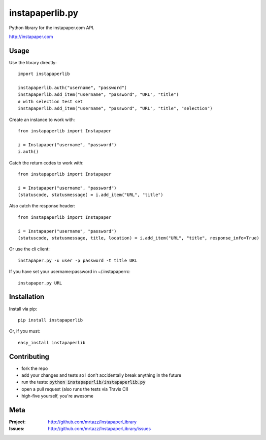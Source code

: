 =================
instapaperlib.py
=================

Python library for the instapaper.com API.

http://instapaper.com

Usage
------

Use the library directly::

    import instapaperlib

    instapaperlib.auth("username", "password")
    instapaperlib.add_item("username", "password", "URL", "title")
    # with selection test set
    instapaperlib.add_item("username", "password", "URL", "title", "selection")

Create an instance to work with::

    from instapaperlib import Instapaper

    i = Instapaper("username", "password")
    i.auth()

Catch the return codes to work with::

    from instapaperlib import Instapaper

    i = Instapaper("username", "password")
    (statuscode, statusmessage) = i.add_item("URL", "title")

Also catch the response header::

    from instapaperlib import Instapaper

    i = Instapaper("username", "password")
    (statuscode, statusmessage, title, location) = i.add_item("URL", "title", response_info=True)

Or use the cli client::

    instapaper.py -u user -p password -t title URL

If you have set your username:password in ~/.instapaperrc::

    instapaper.py URL

Installation
-------------
Install via pip::

    pip install instapaperlib

Or, if you must::

    easy_install instapaperlib
    
Contributing
-------------
- fork the repo
- add your changes and tests so I don't accidentally break anything in the future
- run the tests: :code:`python instapaperlib/instapaperlib.py`
- open a pull request (also runs the tests via Travis CI)
- high-five yourself, you're awesome

Meta
-----
:Project: http://github.com/mrtazz/InstapaperLibrary

:Issues: http://github.com/mrtazz/InstapaperLibrary/issues

